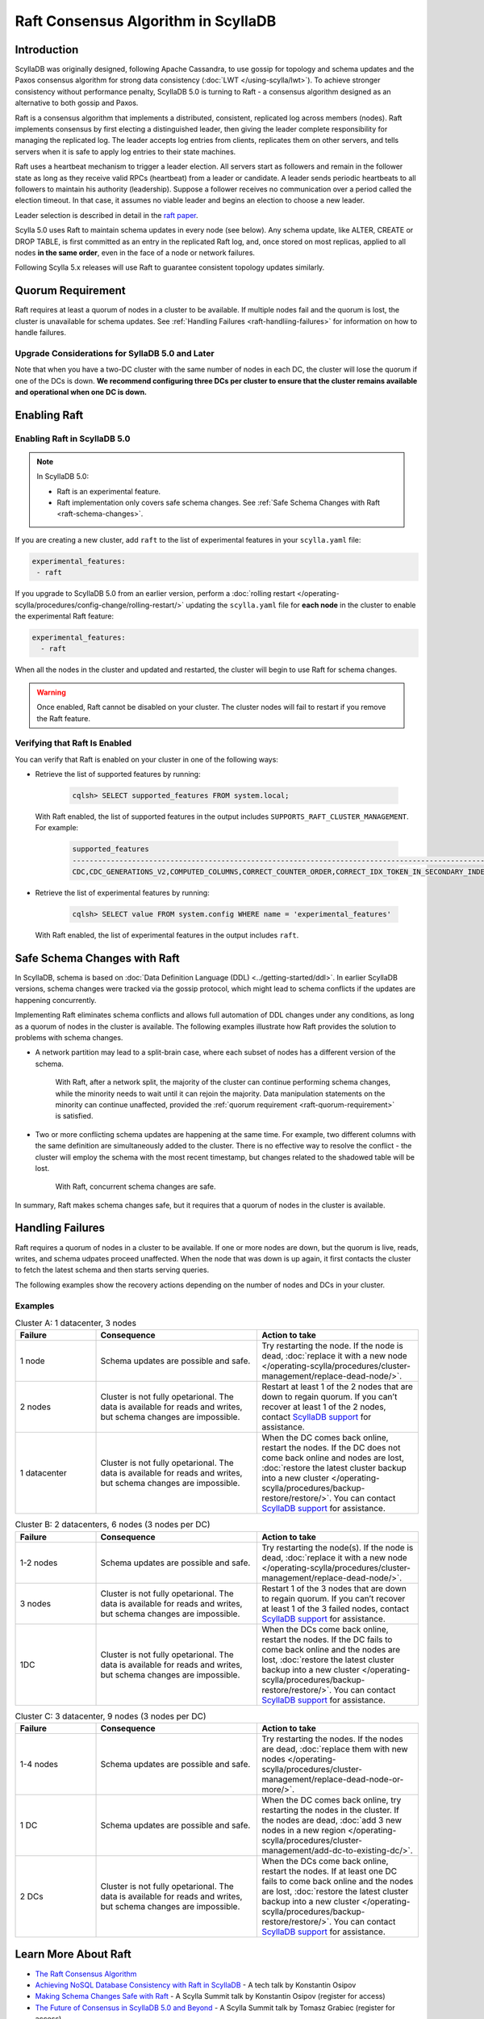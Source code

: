 =========================================
Raft Consensus Algorithm in ScyllaDB
=========================================

Introduction
--------------
ScyllaDB was originally designed, following Apache Cassandra, to use gossip for topology and schema updates and the Paxos consensus algorithm for 
strong data consistency (:doc:`LWT </using-scylla/lwt>`). To achieve stronger consistency without performance penalty, ScyllaDB 5.0 is  turning to Raft - a consensus algorithm designed as an alternative to both gossip and Paxos.

Raft is a consensus algorithm that implements a distributed, consistent, replicated log across members (nodes). Raft implements consensus by first electing a distinguished leader, then giving the leader complete responsibility for managing the replicated log. The leader accepts log entries from clients, replicates them on other servers, and tells servers when it is safe to apply log entries to their state machines.

Raft uses a heartbeat mechanism to trigger a leader election. All servers start as followers and remain in the follower state as long as they receive valid RPCs (heartbeat) from a leader or candidate. A leader sends periodic heartbeats to all followers to maintain his authority (leadership). Suppose a follower receives no communication over a period called the election timeout. In that case, it assumes no viable leader and begins an election to choose a new leader.

Leader selection is described in detail in the `raft paper <https://raft.github.io/raft.pdf>`_.

Scylla 5.0 uses Raft to maintain schema updates in every node (see below). Any schema update, like ALTER, CREATE or DROP TABLE, is first committed as an entry in the replicated Raft log, and, once stored on most replicas, applied to all nodes **in the same order**, even in the face of a node or network failures.

Following Scylla 5.x releases will use Raft to guarantee consistent topology updates similarly.

.. _raft-quorum-requirement:

Quorum Requirement
-------------------

Raft requires at least a quorum of nodes in a cluster to be available. If multiple nodes fail 
and the quorum is lost, the cluster is unavailable for schema updates. See :ref:`Handling Failures <raft-handliing-failures>` 
for information on how to handle failures.


Upgrade Considerations for SyllaDB 5.0 and Later
==================================================

Note that when you have a two-DC cluster with the same number of nodes in each DC, the cluster will lose the quorum if one 
of the DCs is down.
**We recommend configuring three DCs per cluster to ensure that the cluster remains available and operational when one DC is down.**

Enabling Raft
---------------

Enabling Raft in ScyllaDB 5.0
===============================

.. note:: 
  In ScyllaDB 5.0:

  * Raft is an experimental feature.
  * Raft implementation only covers safe schema changes. See :ref:`Safe Schema Changes with Raft <raft-schema-changes>`.

If you are creating a new cluster, add ``raft`` to the list of experimental features in your ``scylla.yaml`` file:

.. code-block:: yaml
    
    experimental_features:
     - raft

If you upgrade to ScyllaDB 5.0 from an earlier version, perform a :doc:`rolling restart </operating-scylla/procedures/config-change/rolling-restart/>` 
updating the ``scylla.yaml`` file for **each node** in the cluster to enable the experimental Raft feature:

.. code-block:: yaml
    
    experimental_features:
      - raft


When all the nodes in the cluster and updated and restarted, the cluster will begin to use Raft for schema changes.

.. warning::
    Once enabled, Raft cannot be disabled on your cluster. The cluster nodes will fail to restart if you remove the Raft feature.

Verifying that Raft Is Enabled
===============================
You can verify that Raft is enabled on your cluster in one of the following ways:

* Retrieve the list of supported features by running:

   .. code-block:: sql

       cqlsh> SELECT supported_features FROM system.local;
    
  With Raft enabled, the list of supported features in the output includes ``SUPPORTS_RAFT_CLUSTER_MANAGEMENT``. For example:

   .. code-block:: console
       :class: hide-copy-button
       
       supported_features
       -------------------------------------------------------------------------------------------------------------------------------------------------------------------------------------------------------------------------------------------------------------------------------------------------------------------------------------------------------------------------------------------------------------------------------------------------------------------------------------------------------------------------------------------------------------------------------------------------------------------------------------------------------------------------------------------------------------------------------------------------------------------------------------------------------------
       CDC,CDC_GENERATIONS_V2,COMPUTED_COLUMNS,CORRECT_COUNTER_ORDER,CORRECT_IDX_TOKEN_IN_SECONDARY_INDEX,CORRECT_NON_COMPOUND_RANGE_TOMBSTONES,CORRECT_STATIC_COMPACT_IN_MC,COUNTERS,DIGEST_FOR_NULL_VALUES,DIGEST_INSENSITIVE_TO_EXPIRY,DIGEST_MULTIPARTITION_READ,HINTED_HANDOFF_SEPARATE_CONNECTION,INDEXES,LARGE_PARTITIONS,LA_SSTABLE_FORMAT,LWT,MATERIALIZED_VIEWS,MC_SSTABLE_FORMAT,MD_SSTABLE_FORMAT,ME_SSTABLE_FORMAT,NONFROZEN_UDTS,PARALLELIZED_AGGREGATION,PER_TABLE_CACHING,PER_TABLE_PARTITIONERS,RANGE_SCAN_DATA_VARIANT,RANGE_TOMBSTONES,ROLES,ROW_LEVEL_REPAIR,SCHEMA_TABLES_V3,SEPARATE_PAGE_SIZE_AND_SAFETY_LIMIT,STREAM_WITH_RPC_STREAM,SUPPORTS_RAFT_CLUSTER_MANAGEMENT,TOMBSTONE_GC_OPTIONS,TRUNCATION_TABLE,UDA,UNBOUNDED_RANGE_TOMBSTONES,VIEW_VIRTUAL_COLUMNS,WRITE_FAILURE_REPLY,XXHASH

* Retrieve the list of experimental features by running:

   .. code-block:: sql

       cqlsh> SELECT value FROM system.config WHERE name = 'experimental_features'
    
  With Raft enabled, the list of experimental features in the output includes ``raft``.

.. _raft-schema-changes:

Safe Schema Changes with Raft
-------------------------------
In ScyllaDB, schema is based on :doc:`Data Definition Language (DDL) <../getting-started/ddl>`. In earlier ScyllaDB versions, schema changes were tracked via the gossip protocol, which might lead to schema conflicts if the updates are happening concurrently.

Implementing Raft eliminates schema conflicts and allows full automation of DDL changes under any conditions, as long as a quorum 
of nodes in the cluster is available. The following examples illustrate how Raft provides the solution to problems with schema changes.

* A network partition may lead to a split-brain case, where each subset of nodes has a different version of the schema.
     
     With Raft, after a network split, the majority of the cluster can continue performing schema changes, while the minority needs to wait until it can rejoin the majority. Data manipulation statements on the minority can continue unaffected, provided the :ref:`quorum requirement <raft-quorum-requirement>` is satisfied.

* Two or more conflicting schema updates are happening at the same time. For example, two different columns with the same definition are simultaneously added to the cluster. There is no effective way to resolve the conflict - the cluster will employ the schema with the most recent timestamp, but changes related to the shadowed table will be lost. 

     With Raft, concurrent schema changes are safe. 



In summary, Raft makes schema changes safe, but it requires that a quorum of nodes in the cluster is available.


.. _raft-handliing-failures:

Handling Failures
------------------
Raft requires a quorum of nodes in a cluster to be available. If one or more nodes are down, but the quorum is live, reads, writes,
and schema udpates proceed unaffected.
When the node that was down is up again, it first contacts the cluster to fetch the latest schema and then starts serving queries.

The following examples show the recovery actions depending on the number of nodes and DCs in your cluster.

Examples
=========

.. list-table:: Cluster A: 1 datacenter, 3 nodes
   :widths: 20 40 40
   :header-rows: 1

   * - Failure
     - Consequence
     - Action to take
   * - 1 node
     - Schema updates are possible and safe.
     - Try restarting the node. If the node is dead, :doc:`replace it with a new node </operating-scylla/procedures/cluster-management/replace-dead-node/>`.
   * - 2 nodes
     - Cluster is not fully opetarional. The data is available for reads and writes, but schema changes are impossible.
     - Restart at least 1 of the 2 nodes that are down to regain quorum. If you can’t recover at least 1 of the 2 nodes, contact `ScyllaDB support <https://www.scylladb.com/product/support/>`_ for assistance.
   * - 1 datacenter
     - Cluster is not fully opetarional. The data is available for reads and writes, but schema changes are impossible.
     - When the DC comes back online, restart the nodes. If the DC does not come back online and nodes are lost, :doc:`restore the latest cluster backup into a new cluster </operating-scylla/procedures/backup-restore/restore/>`. You can contact `ScyllaDB support <https://www.scylladb.com/product/support/>`_ for assistance.


.. list-table:: Cluster B: 2 datacenters, 6  nodes (3 nodes per DC)
   :widths: 20 40 40
   :header-rows: 1

   * - Failure
     - Consequence
     - Action to take
   * - 1-2 nodes
     - Schema updates are possible and safe.
     - Try restarting the node(s). If the node is dead, :doc:`replace it with a new node </operating-scylla/procedures/cluster-management/replace-dead-node/>`.
   * - 3 nodes
     - Cluster is not fully opetarional. The data is available for reads and writes, but schema changes are impossible.
     - Restart 1 of the 3 nodes that are down to regain quorum. If you can’t recover at least 1 of the 3 failed nodes, contact `ScyllaDB support <https://www.scylladb.com/product/support/>`_ for assistance.
   * - 1DC
     - Cluster is not fully opetarional. The data is available for reads and writes, but schema changes are impossible.
     - When the DCs come back online, restart the nodes. If the DC fails to come back online and the nodes are lost, :doc:`restore the latest cluster backup into a new cluster </operating-scylla/procedures/backup-restore/restore/>`. You can contact `ScyllaDB support <https://www.scylladb.com/product/support/>`_ for assistance.


.. list-table:: Cluster C: 3 datacenter, 9  nodes (3 nodes per DC)
   :widths: 20 40 40
   :header-rows: 1

   * - Failure
     - Consequence
     - Action to take
   * - 1-4 nodes
     - Schema updates are possible and safe.
     - Try restarting the nodes. If the nodes are dead, :doc:`replace them with new nodes </operating-scylla/procedures/cluster-management/replace-dead-node-or-more/>`.
   * - 1 DC 
     - Schema updates are possible and safe.
     - When the DC comes back online, try restarting the nodes in the cluster. If the nodes are dead, :doc:`add 3 new nodes in a new region </operating-scylla/procedures/cluster-management/add-dc-to-existing-dc/>`.
   * - 2 DCs
     - Cluster is not fully opetarional. The data is available for reads and writes, but schema changes are impossible.
     - When the DCs come back online, restart the nodes. If at least one DC fails to come back online and the nodes are lost, :doc:`restore the latest cluster backup into a new cluster </operating-scylla/procedures/backup-restore/restore/>`. You can contact `ScyllaDB support <https://www.scylladb.com/product/support/>`_ for assistance.
     

.. _raft-learn-more:

Learn More About Raft
----------------------
* `The Raft Consensus Algorithm <https://raft.github.io/>`_
* `Achieving NoSQL Database Consistency with Raft in ScyllaDB <https://www.scylladb.com/tech-talk/achieving-nosql-database-consistency-with-raft-in-scylla/>`_ - A tech talk by Konstantin Osipov
* `Making Schema Changes Safe with Raft <https://www.scylladb.com/presentations/making-schema-changes-safe-with-raft/>`_ - A Scylla Summit talk by Konstantin Osipov (register for access)
* `The Future of Consensus in ScyllaDB 5.0 and Beyond <https://www.scylladb.com/presentations/the-future-of-consensus-in-scylladb-5-0-and-beyond/>`_ - A Scylla Summit talk by Tomasz Grabiec (register for access)


